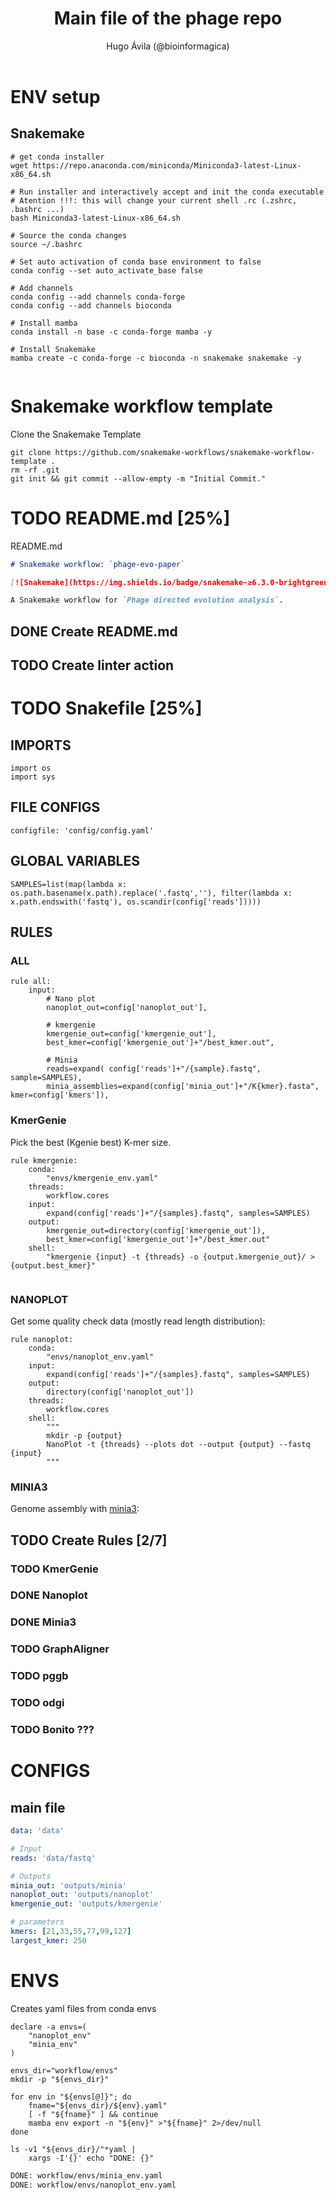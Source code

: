 #+TITLE: Main file of the phage repo
#+AUTHOR: Hugo Ávila (@bioinformagica)
#+LANGUAGE: en-us
#+STARTUP: overview
#+PROPERTY: header-args :dir ~/projects/phage-evo-paper :mkdirp yes :exports none :eval never-export

* ENV setup
** Snakemake
#+BEGIN_SRC shell
# get conda installer
wget https://repo.anaconda.com/miniconda/Miniconda3-latest-Linux-x86_64.sh

# Run installer and interactively accept and init the conda executable
# Atention !!!: this will change your current shell .rc (.zshrc, .bashrc ...)
bash Miniconda3-latest-Linux-x86_64.sh

# Source the conda changes
source ~/.bashrc

# Set auto activation of conda base environment to false
conda config --set auto_activate_base false

# Add channels
conda config --add channels conda-forge
conda config --add channels bioconda

# Install mamba
conda install -n base -c conda-forge mamba -y

# Install Snakemake
mamba create -c conda-forge -c bioconda -n snakemake snakemake -y

#+END_SRC

#+RESULTS:

* Snakemake workflow template
#+NAME: cb:get-snakemake-template
#+CAPTION: Clone the Snakemake Template
#+BEGIN_SRC shell
git clone https://github.com/snakemake-workflows/snakemake-workflow-template .
rm -rf .git
git init && git commit --allow-empty -m "Initial Commit."
#+END_SRC

* TODO README.md [25%]
#+NAME: cb:README.md
#+CAPTION: README.md
#+BEGIN_SRC markdown :tangle README.md
# Snakemake workflow: `phage-evo-paper`

[![Snakemake](https://img.shields.io/badge/snakemake-≥6.3.0-brightgreen.svg)](https://snakemake.github.io)

A Snakemake workflow for `Phage directed evolution analysis`.
#+END_SRC
** DONE Create README.md
** TODO Create linter action
* TODO Snakefile [25%]
:PROPERTIES:
:COOKIE_DATA: todo recursive
:header-args: :tangle workflow/Snakefile :mkdirp yes :exports none :eval never-export
:END:
** IMPORTS
#+BEGIN_SRC snakemake
import os
import sys
#+END_SRC

** FILE CONFIGS
#+BEGIN_SRC snakemake
configfile: 'config/config.yaml'
#+END_SRC

** GLOBAL VARIABLES
#+BEGIN_SRC snakemake
SAMPLES=list(map(lambda x: os.path.basename(x.path).replace('.fastq',''), filter(lambda x: x.path.endswith('fastq'), os.scandir(config['reads']))))
#+END_SRC

** RULES
*** ALL
#+BEGIN_SRC snakemake
rule all:
    input:
        # Nano plot
        nanoplot_out=config['nanoplot_out'],

        # kmergenie
        kmergenie_out=config['kmergenie_out'],
        best_kmer=config['kmergenie_out']+"/best_kmer.out",

        # Minia
        reads=expand( config['reads']+"/{sample}.fastq", sample=SAMPLES),
        minia_assemblies=expand(config['minia_out']+"/K{kmer}.fasta", kmer=config['kmers']),
#+END_SRC
*** KmerGenie
Pick the best (Kgenie best) K-mer size.
#+BEGIN_SRC snakemake
rule kmergenie:
    conda:
        "envs/kmergenie_env.yaml"
    threads:
        workflow.cores
    input:
        expand(config['reads']+"/{samples}.fastq", samples=SAMPLES)
    output:
        kmergenie_out=directory(config['kmergenie_out']),
        best_kmer=config['kmergenie_out']+"/best_kmer.out"
    shell:
        "kmergenie {input} -t {threads} -o {output.kmergenie_out}/ > {output.best_kmer}"

#+END_SRC

*** NANOPLOT
Get some quality check data (mostly read length distribution):
#+BEGIN_SRC snakemake
rule nanoplot:
    conda:
        "envs/nanoplot_env.yaml"
    input:
        expand(config['reads']+"/{samples}.fastq", samples=SAMPLES)
    output:
        directory(config['nanoplot_out'])
    threads:
        workflow.cores
    shell:
        """
        mkdir -p {output}
        NanoPlot -t {threads} --plots dot --output {output} --fastq {input}
        """
#+END_SRC
*** MINIA3
Genome assembly with [[https:https://github.com/GATB/minia][minia3]]:
#+BEGIN_SRC snakemake :exports none
rule minia:
    conda:
        'envs/minia_env.yaml'
    input:
        reads=expand(config['reads']+"/{samples}.fastq", samples=SAMPLES)
    params:
        kmer="{kmer}",
        in_arg= lambda wildcards, input: '-in '+' -in '.join(input.reads)
    threads:
        lambda cores: max(1, workflow.cores * 0.2)
    output:
        minia_assemblies=config['minia_out']+"/K{kmer}.fasta"
    shell:
        """
        minia -nb-cores {threads} -kmer-size {params.kmer} -abundance-min 10 -out {output.minia_assemblies} {params.in_arg}
        """
#+END_SRC

** TODO Create Rules [2/7]
*** TODO KmerGenie
*** DONE Nanoplot
*** DONE Minia3
*** TODO GraphAligner
*** TODO pggb
*** TODO odgi
*** TODO Bonito ???
* CONFIGS
:PROPERTIES:
:COOKIE_DATA: todo recursive
:header-args: :tangle config/config.yaml :mkdirp yes :exports none :eval never-export
:END:
** main file
#+BEGIN_SRC yaml
data: 'data'

# Input
reads: 'data/fastq'

# Outputs
minia_out: 'outputs/minia'
nanoplot_out: 'outputs/nanoplot'
kmergenie_out: 'outputs/kmergenie'

# parameters
kmers: [21,33,55,77,99,127]
largest_kmer: 250
#+END_SRC
* ENVS
:PROPERTIES:
:COOKIE_DATA: todo recursive
:header-args: :mkdirp yes :exports none :eval never-export
:END:

#+NAME: get-env-yaml
#+CAPTION: Creates yaml files from conda envs
#+BEGIN_SRC shell :results org replace
declare -a envs=(
    "nanoplot_env"
    "minia_env"
)

envs_dir="workflow/envs"
mkdir -p "${envs_dir}"

for env in "${envs[@]}"; do
    fname="${envs_dir}/${env}.yaml"
    [ -f "${fname}" ] && continue
    mamba env export -n "${env}" >"${fname}" 2>/dev/null
done

ls -v1 "${envs_dir}/"*yaml |
    xargs -I'{}' echo "DONE: {}"
#+END_SRC

#+RESULTS: get-env-yaml
#+begin_src org
DONE: workflow/envs/minia_env.yaml
DONE: workflow/envs/nanoplot_env.yaml
#+end_src
